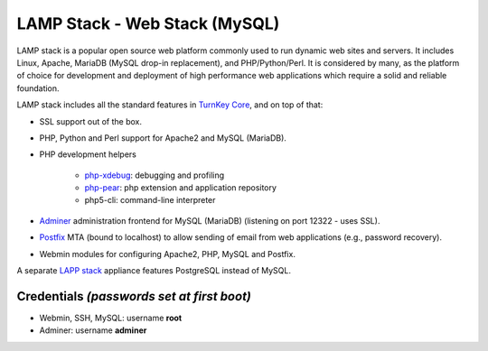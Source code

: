 LAMP Stack - Web Stack (MySQL)
==============================

LAMP stack is a popular open source web platform commonly used to run
dynamic web sites and servers. It includes Linux, Apache, MariaDB (MySQL
drop-in replacement), and PHP/Python/Perl. It is considered by many, as
the platform of choice for development and deployment of high performance
web applications which require a solid and reliable foundation.

LAMP stack includes all the standard features in `TurnKey Core`_, and on
top of that:

- SSL support out of the box.
- PHP, Python and Perl support for Apache2 and MySQL (MariaDB).
- PHP development helpers

    - `php-xdebug`_: debugging and profiling
    - `php-pear`_: php extension and application repository
    - php5-cli: command-line interpreter

- `Adminer`_ administration frontend for MySQL (MariaDB) (listening on port
  12322 - uses SSL).
- `Postfix`_ MTA (bound to localhost) to allow sending of email from web
  applications (e.g., password recovery).
- Webmin modules for configuring Apache2, PHP, MySQL and Postfix.

A separate `LAPP stack`_ appliance features PostgreSQL instead of MySQL.

Credentials *(passwords set at first boot)*
-------------------------------------------

-  Webmin, SSH, MySQL: username **root**

-  Adminer: username **adminer**

.. _TurnKey Core: https://www.turnkeylinux.org/core
.. _phpsh: http://www.phpsh.org/
.. _php-xdebug: http://xdebug.org/
.. _php-pear: http://pear.php.net/
.. _Adminer: http://www.adminer.org/
.. _Postfix: http://www.postfix.org/
.. _LAPP stack: https://www.turnkeylinux.org/lapp
